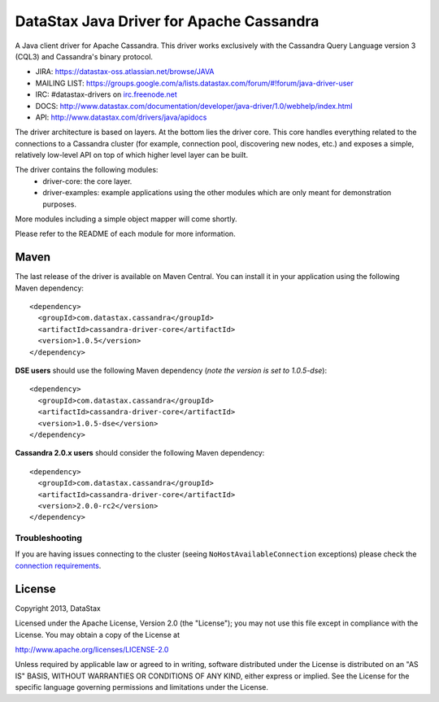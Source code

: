 DataStax Java Driver for Apache Cassandra
=========================================

A Java client driver for Apache Cassandra. This driver works exclusively with
the Cassandra Query Language version 3 (CQL3) and Cassandra's binary protocol.

- JIRA: https://datastax-oss.atlassian.net/browse/JAVA
- MAILING LIST: https://groups.google.com/a/lists.datastax.com/forum/#!forum/java-driver-user
- IRC: #datastax-drivers on `irc.freenode.net <http://freenode.net>`_
- DOCS: http://www.datastax.com/documentation/developer/java-driver/1.0/webhelp/index.html
- API: http://www.datastax.com/drivers/java/apidocs


The driver architecture is based on layers. At the bottom lies the driver core.
This core handles everything related to the connections to a Cassandra
cluster (for example, connection pool, discovering new nodes, etc.) and exposes a simple,
relatively low-level API on top of which higher level layer can be built.

The driver contains the following modules:
 - driver-core: the core layer.
 - driver-examples: example applications using the other modules which are
   only meant for demonstration purposes.

More modules including a simple object mapper will come shortly.

Please refer to the README of each module for more information.


Maven
-----

The last release of the driver is available on Maven Central. You can install
it in your application using the following Maven dependency::

    <dependency>
      <groupId>com.datastax.cassandra</groupId>
      <artifactId>cassandra-driver-core</artifactId>
      <version>1.0.5</version>
    </dependency>
    
**DSE users** should use the following Maven dependency (*note the version is set to 1.0.5-dse*)::

    <dependency>
      <groupId>com.datastax.cassandra</groupId>
      <artifactId>cassandra-driver-core</artifactId>
      <version>1.0.5-dse</version>
    </dependency>

**Cassandra 2.0.x users** should consider the following Maven dependency::

    <dependency>
      <groupId>com.datastax.cassandra</groupId>
      <artifactId>cassandra-driver-core</artifactId>
      <version>2.0.0-rc2</version>
    </dependency>


Troubleshooting
~~~~~~~~~~~~~~~

If you are having issues connecting to the cluster (seeing ``NoHostAvailableConnection`` exceptions) please check the 
`connection requirements <https://github.com/datastax/java-driver/wiki/Connection-requirements>`_.

License
-------
Copyright 2013, DataStax

Licensed under the Apache License, Version 2.0 (the "License");
you may not use this file except in compliance with the License.
You may obtain a copy of the License at

http://www.apache.org/licenses/LICENSE-2.0

Unless required by applicable law or agreed to in writing, software
distributed under the License is distributed on an "AS IS" BASIS,
WITHOUT WARRANTIES OR CONDITIONS OF ANY KIND, either express or implied.
See the License for the specific language governing permissions and
limitations under the License.

